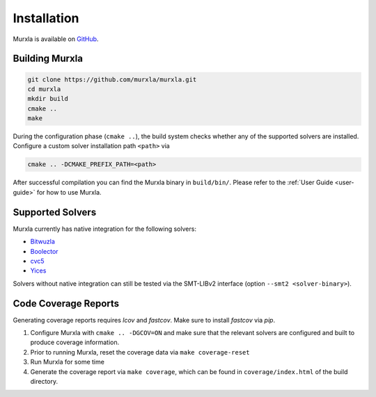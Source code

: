 Installation
============

Murxla is available on `GitHub <https://github.com/murxla/murxla>`_.

Building Murxla
---------------

.. code-block:: bash

  git clone https://github.com/murxla/murxla.git
  cd murxla
  mkdir build
  cmake ..
  make

During the configuration phase (``cmake ..``), the build system checks whether
any of the supported solvers are installed. Configure a custom solver
installation path ``<path>`` via

.. code-block:: bash

  cmake .. -DCMAKE_PREFIX_PATH=<path>

After successful compilation you can find the Murxla binary in ``build/bin/``.
Please refer to the :ref:`User Guide <user-guide>` for how to use Murxla.

Supported Solvers
-----------------

Murxla currently has native integration for the following solvers:

- `Bitwuzla <https://bitwuzla.github.io>`_
- `Boolector <https://boolector.github.io>`_
- `cvc5 <https://cvc5.github.io>`_
- `Yices <https://github.com/SRI-CSL/yices2>`_

Solvers without native integration can still be tested via the SMT-LIBv2
interface (option ``--smt2 <solver-binary>``).


Code Coverage Reports
---------------------

Generating coverage reports requires `lcov` and `fastcov`.
Make sure to install `fastcov` via `pip`.

1. Configure Murxla with ``cmake .. -DGCOV=ON`` and make sure that the relevant
   solvers are configured and built to produce coverage information.
2. Prior to running Murxla, reset the coverage data via ``make coverage-reset``
3. Run Murxla for some time
4. Generate the coverage report via ``make coverage``, which can be found in
   ``coverage/index.html`` of the build directory.
